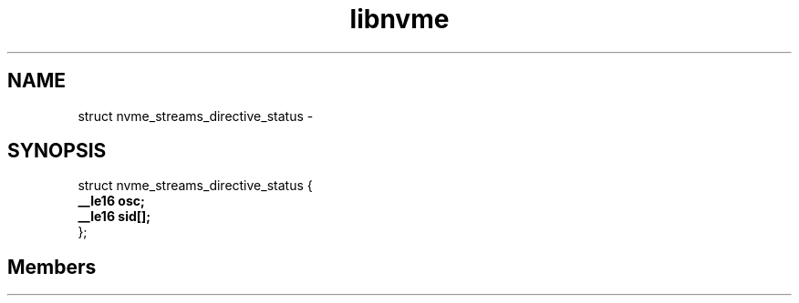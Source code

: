 .TH "libnvme" 2 "struct nvme_streams_directive_status" "February 2020" "LIBNVME API Manual" LINUX
.SH NAME
struct nvme_streams_directive_status \-
.SH SYNOPSIS
struct nvme_streams_directive_status {
.br
.BI "    __le16 osc;"
.br
.BI "    __le16 sid[];"
.br
.BI "
};
.br

.SH Members
